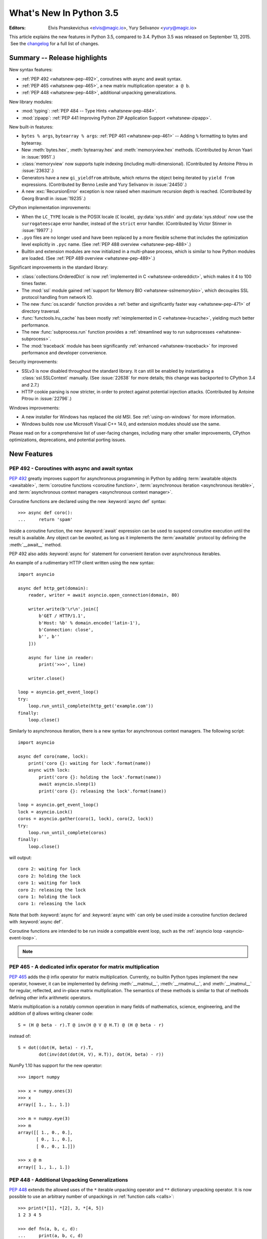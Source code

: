 ****************************
  What's New In Python 3.5
****************************

:Editors: Elvis Pranskevichus <elvis@magic.io>, Yury Selivanov <yury@magic.io>

.. Rules for maintenance:

   * Anyone can add text to this document.  Do not spend very much time
   on the wording of your changes, because your text will probably
   get rewritten to some degree.

   * The maintainer will go through Misc/NEWS periodically and add
   changes; it's therefore more important to add your changes to
   Misc/NEWS than to this file.

   * This is not a complete list of every single change; completeness
   is the purpose of Misc/NEWS.  Some changes I consider too small
   or esoteric to include.  If such a change is added to the text,
   I'll just remove it.  (This is another reason you shouldn't spend
   too much time on writing your addition.)

   * If you want to draw your new text to the attention of the
   maintainer, add 'XXX' to the beginning of the paragraph or
   section.

   * It's OK to just add a fragmentary note about a change.  For
   example: "XXX Describe the transmogrify() function added to the
   socket module."  The maintainer will research the change and
   write the necessary text.

   * You can comment out your additions if you like, but it's not
   necessary (especially when a final release is some months away).

   * Credit the author of a patch or bugfix.   Just the name is
   sufficient; the e-mail address isn't necessary.

   * It's helpful to add the bug/patch number as a comment:

   XXX Describe the transmogrify() function added to the socket
   module.
   (Contributed by P.Y. Developer in :issue:`12345`.)

   This saves the maintainer the effort of going through the Mercurial log
   when researching a change.

This article explains the new features in Python 3.5, compared to 3.4.
Python 3.5 was released on September 13, 2015.  See the
`changelog <https://docs.python.org/3.5/whatsnew/changelog.html>`_ for a full
list of changes.

.. seealso::

    :pep:`478` - Python 3.5 Release Schedule


Summary -- Release highlights
=============================

New syntax features:

* :ref:`PEP 492 <whatsnew-pep-492>`, coroutines with async and await syntax.
* :ref:`PEP 465 <whatsnew-pep-465>`, a new matrix multiplication operator: ``a @ b``.
* :ref:`PEP 448 <whatsnew-pep-448>`, additional unpacking generalizations.


New library modules:

* :mod:`typing`: :ref:`PEP 484 -- Type Hints <whatsnew-pep-484>`.
* :mod:`zipapp`: :ref:`PEP 441 Improving Python ZIP Application Support
  <whatsnew-zipapp>`.


New built-in features:

* ``bytes % args``, ``bytearray % args``: :ref:`PEP 461 <whatsnew-pep-461>` --
  Adding ``%`` formatting to bytes and bytearray.

* New :meth:`bytes.hex`, :meth:`bytearray.hex` and :meth:`memoryview.hex`
  methods. (Contributed by Arnon Yaari in :issue:`9951`.)

* :class:`memoryview` now supports tuple indexing (including multi-dimensional).
  (Contributed by Antoine Pitrou in :issue:`23632`.)

* Generators have a new ``gi_yieldfrom`` attribute, which returns the
  object being iterated by ``yield from`` expressions. (Contributed
  by Benno Leslie and Yury Selivanov in :issue:`24450`.)

* A new :exc:`RecursionError` exception is now raised when maximum
  recursion depth is reached.  (Contributed by Georg Brandl
  in :issue:`19235`.)


CPython implementation improvements:

* When the ``LC_TYPE`` locale is the POSIX locale (``C`` locale),
  :py:data:`sys.stdin` and :py:data:`sys.stdout` now use the
  ``surrogateescape`` error handler, instead of the ``strict`` error handler.
  (Contributed by Victor Stinner in :issue:`19977`.)

* ``.pyo`` files are no longer used and have been replaced by a more flexible
  scheme that includes the optimization level explicitly in ``.pyc`` name.
  (See :ref:`PEP 488 overview <whatsnew-pep-488>`.)

* Builtin and extension modules are now initialized in a multi-phase process,
  which is similar to how Python modules are loaded.
  (See :ref:`PEP 489 overview <whatsnew-pep-489>`.)


Significant improvements in the standard library:

* :class:`collections.OrderedDict` is now
  :ref:`implemented in C <whatsnew-ordereddict>`, which makes it
  4 to 100 times faster.

* The :mod:`ssl` module gained
  :ref:`support for Memory BIO <whatsnew-sslmemorybio>`, which decouples SSL
  protocol handling from network IO.

* The new :func:`os.scandir` function provides a
  :ref:`better and significantly faster way <whatsnew-pep-471>`
  of directory traversal.

* :func:`functools.lru_cache` has been mostly
  :ref:`reimplemented in C <whatsnew-lrucache>`, yielding much better
  performance.

* The new :func:`subprocess.run` function provides a
  :ref:`streamlined way to run subprocesses <whatsnew-subprocess>`.

* The :mod:`traceback` module has been significantly
  :ref:`enhanced <whatsnew-traceback>` for improved
  performance and developer convenience.


Security improvements:

* SSLv3 is now disabled throughout the standard library.
  It can still be enabled by instantiating a :class:`ssl.SSLContext`
  manually.  (See :issue:`22638` for more details; this change was
  backported to CPython 3.4 and 2.7.)

* HTTP cookie parsing is now stricter, in order to protect
  against potential injection attacks. (Contributed by Antoine Pitrou
  in :issue:`22796`.)


Windows improvements:

* A new installer for Windows has replaced the old MSI.
  See :ref:`using-on-windows` for more information.

* Windows builds now use Microsoft Visual C++ 14.0, and extension modules
  should use the same.


Please read on for a comprehensive list of user-facing changes, including many
other smaller improvements, CPython optimizations, deprecations, and potential
porting issues.


New Features
============

.. _whatsnew-pep-492:

PEP 492 - Coroutines with async and await syntax
------------------------------------------------

:pep:`492` greatly improves support for asynchronous programming in Python
by adding :term:`awaitable objects <awaitable>`,
:term:`coroutine functions <coroutine function>`,
:term:`asynchronous iteration <asynchronous iterable>`,
and :term:`asynchronous context managers <asynchronous context manager>`.

Coroutine functions are declared using the new :keyword:`async def` syntax::

    >>> async def coro():
    ...     return 'spam'

Inside a coroutine function, the new :keyword:`await` expression can be used
to suspend coroutine execution until the result is available.  Any object
can be *awaited*, as long as it implements the :term:`awaitable` protocol by
defining the :meth:`__await__` method.

PEP 492 also adds :keyword:`async for` statement for convenient iteration
over asynchronous iterables.

An example of a rudimentary HTTP client written using the new syntax::

    import asyncio

    async def http_get(domain):
        reader, writer = await asyncio.open_connection(domain, 80)

        writer.write(b'\r\n'.join([
            b'GET / HTTP/1.1',
            b'Host: %b' % domain.encode('latin-1'),
            b'Connection: close',
            b'', b''
        ]))

        async for line in reader:
            print('>>>', line)

        writer.close()

    loop = asyncio.get_event_loop()
    try:
        loop.run_until_complete(http_get('example.com'))
    finally:
        loop.close()


Similarly to asynchronous iteration, there is a new syntax for asynchronous
context managers.  The following script::

    import asyncio

    async def coro(name, lock):
        print('coro {}: waiting for lock'.format(name))
        async with lock:
            print('coro {}: holding the lock'.format(name))
            await asyncio.sleep(1)
            print('coro {}: releasing the lock'.format(name))

    loop = asyncio.get_event_loop()
    lock = asyncio.Lock()
    coros = asyncio.gather(coro(1, lock), coro(2, lock))
    try:
        loop.run_until_complete(coros)
    finally:
        loop.close()

will output::

    coro 2: waiting for lock
    coro 2: holding the lock
    coro 1: waiting for lock
    coro 2: releasing the lock
    coro 1: holding the lock
    coro 1: releasing the lock

Note that both :keyword:`async for` and :keyword:`async with` can only
be used inside a coroutine function declared with :keyword:`async def`.

Coroutine functions are intended to be run inside a compatible event loop,
such as the :ref:`asyncio loop <asyncio-event-loop>`.


.. note::

   .. versionchanged:: 3.5.2
      Starting with CPython 3.5.2, ``__aiter__`` can directly return
      :term:`asynchronous iterators <asynchronous iterator>`.  Returning
      an :term:`awaitable` object will result in a
      :exc:`PendingDeprecationWarning`.

      See more details in the :ref:`async-iterators` documentation
      section.


.. seealso::

   :pep:`492` -- Coroutines with async and await syntax
      PEP written and implemented by Yury Selivanov.


.. _whatsnew-pep-465:

PEP 465 - A dedicated infix operator for matrix multiplication
--------------------------------------------------------------

:pep:`465` adds the ``@`` infix operator for matrix multiplication.
Currently, no builtin Python types implement the new operator, however, it
can be implemented by defining :meth:`__matmul__`, :meth:`__rmatmul__`,
and :meth:`__imatmul__` for regular, reflected, and in-place matrix
multiplication.  The semantics of these methods is similar to that of
methods defining other infix arithmetic operators.

Matrix multiplication is a notably common operation in many fields of
mathematics, science, engineering, and the addition of ``@`` allows writing
cleaner code::

    S = (H @ beta - r).T @ inv(H @ V @ H.T) @ (H @ beta - r)

instead of::

    S = dot((dot(H, beta) - r).T,
            dot(inv(dot(dot(H, V), H.T)), dot(H, beta) - r))

NumPy 1.10 has support for the new operator::

    >>> import numpy

    >>> x = numpy.ones(3)
    >>> x
    array([ 1., 1., 1.])

    >>> m = numpy.eye(3)
    >>> m
    array([[ 1., 0., 0.],
           [ 0., 1., 0.],
           [ 0., 0., 1.]])

    >>> x @ m
    array([ 1., 1., 1.])


.. seealso::

   :pep:`465` -- A dedicated infix operator for matrix multiplication
      PEP written by Nathaniel J. Smith; implemented by Benjamin Peterson.


.. _whatsnew-pep-448:

PEP 448 - Additional Unpacking Generalizations
----------------------------------------------

:pep:`448` extends the allowed uses of the ``*`` iterable unpacking
operator and ``**`` dictionary unpacking operator.  It is now possible
to use an arbitrary number of unpackings in :ref:`function calls <calls>`::

    >>> print(*[1], *[2], 3, *[4, 5])
    1 2 3 4 5

    >>> def fn(a, b, c, d):
    ...     print(a, b, c, d)
    ...

    >>> fn(**{'a': 1, 'c': 3}, **{'b': 2, 'd': 4})
    1 2 3 4

Similarly, tuple, list, set, and dictionary displays allow multiple
unpackings (see :ref:`exprlists` and :ref:`dict`)::

    >>> *range(4), 4
    (0, 1, 2, 3, 4)

    >>> [*range(4), 4]
    [0, 1, 2, 3, 4]

    >>> {*range(4), 4, *(5, 6, 7)}
    {0, 1, 2, 3, 4, 5, 6, 7}

    >>> {'x': 1, **{'y': 2}}
    {'x': 1, 'y': 2}

.. seealso::

   :pep:`448` -- Additional Unpacking Generalizations
      PEP written by Joshua Landau; implemented by Neil Girdhar,
      Thomas Wouters, and Joshua Landau.


.. _whatsnew-pep-461:

PEP 461 - percent formatting support for bytes and bytearray
------------------------------------------------------------

:pep:`461` adds support for the ``%``
:ref:`interpolation operator <bytes-formatting>` to :class:`bytes`
and :class:`bytearray`.

While interpolation is usually thought of as a string operation, there are
cases where interpolation on ``bytes`` or ``bytearrays`` makes sense, and the
work needed to make up for this missing functionality detracts from the
overall readability of the code.  This issue is particularly important when
dealing with wire format protocols, which are often a mixture of binary
and ASCII compatible text.

Examples::

    >>> b'Hello %b!' % b'World'
    b'Hello World!'

    >>> b'x=%i y=%f' % (1, 2.5)
    b'x=1 y=2.500000'

Unicode is not allowed for ``%b``, but it is accepted by ``%a`` (equivalent of
``repr(obj).encode('ascii', 'backslashreplace')``)::

    >>> b'Hello %b!' % 'World'
    Traceback (most recent call last):
      File "<stdin>", line 1, in <module>
    TypeError: %b requires bytes, or an object that implements __bytes__, not 'str'

    >>> b'price: %a' % '10€'
    b"price: '10\\u20ac'"

Note that ``%s`` and ``%r`` conversion types, although supported, should
only be used in codebases that need compatibility with Python 2.

.. seealso::

   :pep:`461` -- Adding % formatting to bytes and bytearray
      PEP written by Ethan Furman; implemented by Neil Schemenauer and
      Ethan Furman.


.. _whatsnew-pep-484:

PEP 484 - Type Hints
--------------------

Function annotation syntax has been a Python feature since version 3.0
(:pep:`3107`), however the semantics of annotations has been left undefined.

Experience has shown that the majority of function annotation
uses were to provide type hints to function parameters and return values.  It
became evident that it would be beneficial for Python users, if the
standard library included the base definitions and tools for type annotations.

:pep:`484` introduces a :term:`provisional module <provisional API>` to
provide these standard definitions and tools, along with some conventions
for situations where annotations are not available.

For example, here is a simple function whose argument and return type
are declared in the annotations::

    def greeting(name: str) -> str:
        return 'Hello ' + name

While these annotations are available at runtime through the usual
:attr:`__annotations__` attribute, *no automatic type checking happens at
runtime*.  Instead, it is assumed that a separate off-line type checker
(e.g. `mypy <https://mypy-lang.org>`_) will be used for on-demand
source code analysis.

The type system supports unions, generic types, and a special type
named :class:`~typing.Any` which is consistent with (i.e. assignable to
and from) all types.

.. seealso::

   * :mod:`typing` module documentation
   * :pep:`484` -- Type Hints
        PEP written by Guido van Rossum, Jukka Lehtosalo, and Łukasz Langa;
        implemented by Guido van Rossum.
   * :pep:`483` -- The Theory of Type Hints
        PEP written by Guido van Rossum


.. _whatsnew-pep-471:

PEP 471 - os.scandir() function -- a better and faster directory iterator
-------------------------------------------------------------------------

:pep:`471` adds a new directory iteration function, :func:`os.scandir`,
to the standard library.  Additionally, :func:`os.walk` is now
implemented using ``scandir``, which makes it 3 to 5 times faster
on POSIX systems and 7 to 20 times faster on Windows systems.  This is
largely achieved by greatly reducing the number of calls to :func:`os.stat`
required to walk a directory tree.

Additionally, ``scandir`` returns an iterator, as opposed to returning
a list of file names, which improves memory efficiency when iterating
over very large directories.

The following example shows a simple use of :func:`os.scandir` to display all
the files (excluding directories) in the given *path* that don't start with
``'.'``. The :meth:`entry.is_file() <os.DirEntry.is_file>` call will generally
not make an additional system call::

    for entry in os.scandir(path):
        if not entry.name.startswith('.') and entry.is_file():
            print(entry.name)

.. seealso::

   :pep:`471` -- os.scandir() function -- a better and faster directory iterator
      PEP written and implemented by Ben Hoyt with the help of Victor Stinner.


.. _whatsnew-pep-475:

PEP 475: Retry system calls failing with EINTR
----------------------------------------------

An :py:const:`errno.EINTR` error code is returned whenever a system call, that
is waiting for I/O, is interrupted by a signal.  Previously, Python would
raise :exc:`InterruptedError` in such cases.  This meant that, when writing a
Python application, the developer had two choices:

#. Ignore the ``InterruptedError``.
#. Handle the ``InterruptedError`` and attempt to restart the interrupted
   system call at every call site.

The first option makes an application fail intermittently.
The second option adds a large amount of boilerplate that makes the
code nearly unreadable.  Compare::

    print("Hello World")

and::

    while True:
        try:
            print("Hello World")
            break
        except InterruptedError:
            continue

:pep:`475` implements automatic retry of system calls on
``EINTR``.  This removes the burden of dealing with ``EINTR``
or :exc:`InterruptedError` in user code in most situations and makes
Python programs, including the standard library, more robust.  Note that
the system call is only retried if the signal handler does not raise an
exception.

Below is a list of functions which are now retried when interrupted
by a signal:

* :func:`open` and :func:`io.open`;

* functions of the :mod:`faulthandler` module;

* :mod:`os` functions: :func:`~os.fchdir`, :func:`~os.fchmod`,
  :func:`~os.fchown`, :func:`~os.fdatasync`, :func:`~os.fstat`,
  :func:`~os.fstatvfs`, :func:`~os.fsync`, :func:`~os.ftruncate`,
  :func:`~os.mkfifo`, :func:`~os.mknod`, :func:`~os.open`,
  :func:`~os.posix_fadvise`, :func:`~os.posix_fallocate`, :func:`~os.pread`,
  :func:`~os.pwrite`, :func:`~os.read`, :func:`~os.readv`, :func:`~os.sendfile`,
  :func:`~os.wait3`, :func:`~os.wait4`, :func:`~os.wait`,
  :func:`~os.waitid`, :func:`~os.waitpid`, :func:`~os.write`,
  :func:`~os.writev`;

* special cases: :func:`os.close` and :func:`os.dup2` now ignore
  :py:const:`~errno.EINTR` errors; the syscall is not retried (see the PEP
  for the rationale);

* :mod:`select` functions: :func:`devpoll.poll() <select.devpoll.poll>`,
  :func:`epoll.poll() <select.epoll.poll>`,
  :func:`kqueue.control() <select.kqueue.control>`,
  :func:`poll.poll() <select.poll.poll>`, :func:`~select.select`;

* methods of the :class:`~socket.socket` class: :meth:`~socket.socket.accept`,
  :meth:`~socket.socket.connect` (except for non-blocking sockets),
  :meth:`~socket.socket.recv`, :meth:`~socket.socket.recvfrom`,
  :meth:`~socket.socket.recvmsg`, :meth:`~socket.socket.send`,
  :meth:`~socket.socket.sendall`, :meth:`~socket.socket.sendmsg`,
  :meth:`~socket.socket.sendto`;

* :func:`signal.sigtimedwait` and :func:`signal.sigwaitinfo`;

* :func:`time.sleep`.

.. seealso::

   :pep:`475` -- Retry system calls failing with EINTR
      PEP and implementation written by Charles-François Natali and
      Victor Stinner, with the help of Antoine Pitrou (the French connection).


.. _whatsnew-pep-479:

PEP 479: Change StopIteration handling inside generators
--------------------------------------------------------

The interaction of generators and :exc:`StopIteration` in Python 3.4 and
earlier was sometimes surprising, and could conceal obscure bugs.  Previously,
``StopIteration`` raised accidentally inside a generator function was
interpreted as the end of the iteration by the loop construct driving the
generator.

:pep:`479` changes the behavior of generators: when a ``StopIteration``
exception is raised inside a generator, it is replaced with a
:exc:`RuntimeError` before it exits the generator frame.  The main goal of
this change is to ease debugging in the situation where an unguarded
:func:`next` call raises ``StopIteration`` and causes the iteration controlled
by the generator to terminate silently. This is particularly pernicious in
combination with the ``yield from`` construct.

This is a backwards incompatible change, so to enable the new behavior,
a :term:`__future__` import is necessary::

    >>> from __future__ import generator_stop

    >>> def gen():
    ...     next(iter([]))
    ...     yield
    ...
    >>> next(gen())
    Traceback (most recent call last):
      File "<stdin>", line 2, in gen
    StopIteration

    The above exception was the direct cause of the following exception:

    Traceback (most recent call last):
      File "<stdin>", line 1, in <module>
    RuntimeError: generator raised StopIteration

Without a ``__future__`` import, a :exc:`PendingDeprecationWarning` will be
raised whenever a :exc:`StopIteration` exception is raised inside a generator.

.. seealso::

   :pep:`479` -- Change StopIteration handling inside generators
      PEP written by Chris Angelico and Guido van Rossum. Implemented by
      Chris Angelico, Yury Selivanov and Nick Coghlan.


.. _whatsnew-pep-485:

PEP 485: A function for testing approximate equality
----------------------------------------------------

:pep:`485` adds the :func:`math.isclose` and :func:`cmath.isclose`
functions which tell whether two values are approximately equal or
"close" to each other.  Whether or not two values are considered
close is determined according to given absolute and relative tolerances.
Relative tolerance is the maximum allowed difference between ``isclose``
arguments, relative to the larger absolute value::

    >>> import math
    >>> a = 5.0
    >>> b = 4.99998
    >>> math.isclose(a, b, rel_tol=1e-5)
    True
    >>> math.isclose(a, b, rel_tol=1e-6)
    False

It is also possible to compare two values using absolute tolerance, which
must be a non-negative value::

    >>> import math
    >>> a = 5.0
    >>> b = 4.99998
    >>> math.isclose(a, b, abs_tol=0.00003)
    True
    >>> math.isclose(a, b, abs_tol=0.00001)
    False

.. seealso::

   :pep:`485` -- A function for testing approximate equality
      PEP written by Christopher Barker; implemented by Chris Barker and
      Tal Einat.


.. _whatsnew-pep-486:

PEP 486: Make the Python Launcher aware of virtual environments
---------------------------------------------------------------

:pep:`486` makes the Windows launcher (see :pep:`397`) aware of an active
virtual environment. When the default interpreter would be used and the
``VIRTUAL_ENV`` environment variable is set, the interpreter in the virtual
environment will be used.

.. seealso::

    :pep:`486` -- Make the Python Launcher aware of virtual environments
        PEP written and implemented by Paul Moore.


.. _whatsnew-pep-488:

PEP 488: Elimination of PYO files
---------------------------------

:pep:`488` does away with the concept of ``.pyo`` files. This means that
``.pyc`` files represent both unoptimized and optimized bytecode. To prevent the
need to constantly regenerate bytecode files, ``.pyc`` files now have an
optional ``opt-`` tag in their name when the bytecode is optimized. This has the
side-effect of no more bytecode file name clashes when running under either
:option:`-O` or :option:`-OO`. Consequently, bytecode files generated from
:option:`-O`, and :option:`-OO` may now exist simultaneously.
:func:`importlib.util.cache_from_source` has an updated API to help with
this change.

.. seealso::

   :pep:`488` -- Elimination of PYO files
      PEP written and implemented by Brett Cannon.


.. _whatsnew-pep-489:

PEP 489: Multi-phase extension module initialization
----------------------------------------------------

:pep:`489` updates extension module initialization to take advantage of the
two step module loading mechanism introduced by :pep:`451` in Python 3.4.

This change brings the import semantics of extension modules that opt-in to
using the new mechanism much closer to those of Python source and bytecode
modules, including the ability to use any valid identifier as a module name,
rather than being restricted to ASCII.

.. seealso::

   :pep:`489` -- Multi-phase extension module initialization
      PEP written by Petr Viktorin, Stefan Behnel, and Nick Coghlan;
      implemented by Petr Viktorin.


Other Language Changes
======================

Some smaller changes made to the core Python language are:

* Added the ``"namereplace"`` error handlers.  The ``"backslashreplace"``
  error handlers now work with decoding and translating.
  (Contributed by Serhiy Storchaka in :issue:`19676` and :issue:`22286`.)

* The :option:`-b` option now affects comparisons of :class:`bytes` with
  :class:`int`.  (Contributed by Serhiy Storchaka in :issue:`23681`.)

* New Kazakh ``kz1048`` and Tajik ``koi8_t`` :ref:`codecs <standard-encodings>`.
  (Contributed by Serhiy Storchaka in :issue:`22682` and :issue:`22681`.)

* Property docstrings are now writable. This is especially useful for
  :func:`collections.namedtuple` docstrings.
  (Contributed by Berker Peksag in :issue:`24064`.)

* Circular imports involving relative imports are now supported.
  (Contributed by Brett Cannon and Antoine Pitrou in :issue:`17636`.)


New Modules
===========

typing
------

The new :mod:`typing` :term:`provisional <provisional API>` module
provides standard definitions and tools for function type annotations.
See :ref:`Type Hints <whatsnew-pep-484>` for more information.

.. _whatsnew-zipapp:

zipapp
------

The new :mod:`zipapp` module (specified in :pep:`441`) provides an API and
command line tool for creating executable Python Zip Applications, which
were introduced in Python 2.6 in :issue:`1739468`, but which were not well
publicized, either at the time or since.

With the new module, bundling your application is as simple as putting all
the files, including a ``__main__.py`` file, into a directory ``myapp``
and running:

.. code-block:: shell-session

    $ python -m zipapp myapp
    $ python myapp.pyz

The module implementation has been contributed by Paul Moore in
:issue:`23491`.

.. seealso::

   :pep:`441` -- Improving Python ZIP Application Support


Improved Modules
================

argparse
--------

The :class:`~argparse.ArgumentParser` class now allows disabling
:ref:`abbreviated usage <prefix-matching>` of long options by setting
:ref:`allow_abbrev` to ``False``.  (Contributed by Jonathan Paugh,
Steven Bethard, paul j3 and Daniel Eriksson in :issue:`14910`.)


asyncio
-------

Since the :mod:`asyncio` module is :term:`provisional <provisional API>`,
all changes introduced in Python 3.5 have also been backported to Python 3.4.x.

Notable changes in the :mod:`asyncio` module since Python 3.4.0:

* New debugging APIs: :meth:`loop.set_debug() <asyncio.loop.set_debug>`
  and :meth:`loop.get_debug() <asyncio.loop.get_debug>` methods.
  (Contributed by Victor Stinner.)

* The proactor event loop now supports SSL.
  (Contributed by Antoine Pitrou and Victor Stinner in :issue:`22560`.)

* A new :meth:`loop.is_closed() <asyncio.loop.is_closed>` method to
  check if the event loop is closed.
  (Contributed by Victor Stinner in :issue:`21326`.)

* A new :meth:`loop.create_task() <asyncio.loop.create_task>`
  to conveniently create and schedule a new :class:`~asyncio.Task`
  for a coroutine.  The ``create_task`` method is also used by all
  asyncio functions that wrap coroutines into tasks, such as
  :func:`asyncio.wait`, :func:`asyncio.gather`, etc.
  (Contributed by Victor Stinner.)

* A new :meth:`transport.get_write_buffer_limits() <asyncio.WriteTransport.get_write_buffer_limits>`
  method to inquire for *high-* and *low-* water limits of the flow
  control.
  (Contributed by Victor Stinner.)

* The :func:`~asyncio.async` function is deprecated in favor of
  :func:`~asyncio.ensure_future`.
  (Contributed by Yury Selivanov.)

* New :meth:`loop.set_task_factory()
  <asyncio.loop.set_task_factory>` and
  :meth:`loop.get_task_factory() <asyncio.loop.get_task_factory>`
  methods to customize the task factory that :meth:`loop.create_task()
  <asyncio.loop.create_task>` method uses.  (Contributed by Yury
  Selivanov.)

* New :meth:`Queue.join() <asyncio.Queue.join>` and
  :meth:`Queue.task_done() <asyncio.Queue.task_done>` queue methods.
  (Contributed by Victor Stinner.)

* The ``JoinableQueue`` class was removed, in favor of the
  :class:`asyncio.Queue` class.
  (Contributed by Victor Stinner.)

Updates in 3.5.1:

* The :func:`~asyncio.ensure_future` function and all functions that
  use it, such as :meth:`loop.run_until_complete() <asyncio.loop.run_until_complete>`,
  now accept all kinds of :term:`awaitable objects <awaitable>`.
  (Contributed by Yury Selivanov.)

* New :func:`~asyncio.run_coroutine_threadsafe` function to submit
  coroutines to event loops from other threads.
  (Contributed by Vincent Michel.)

* New :meth:`Transport.is_closing() <asyncio.BaseTransport.is_closing>`
  method to check if the transport is closing or closed.
  (Contributed by Yury Selivanov.)

* The :meth:`loop.create_server() <asyncio.loop.create_server>`
  method can now accept a list of hosts.
  (Contributed by Yann Sionneau.)

Updates in 3.5.2:

* New :meth:`loop.create_future() <asyncio.loop.create_future>`
  method to create Future objects.  This allows alternative event
  loop implementations, such as
  `uvloop <https://github.com/MagicStack/uvloop>`_, to provide a faster
  :class:`asyncio.Future` implementation.
  (Contributed by Yury Selivanov.)

* New :meth:`loop.get_exception_handler() <asyncio.loop.get_exception_handler>`
  method to get the current exception handler.
  (Contributed by Yury Selivanov.)

* New :meth:`StreamReader.readuntil() <asyncio.StreamReader.readuntil>`
  method to read data from the stream until a separator bytes
  sequence appears.
  (Contributed by Mark Korenberg.)

* The :meth:`loop.create_connection() <asyncio.loop.create_connection>`
  and :meth:`loop.create_server() <asyncio.loop.create_server>`
  methods are optimized to avoid calling the system ``getaddrinfo``
  function if the address is already resolved.
  (Contributed by A. Jesse Jiryu Davis.)

* The :meth:`loop.sock_connect(sock, address) <asyncio.loop.sock_connect>`
  no longer requires the *address* to be resolved prior to the call.
  (Contributed by A. Jesse Jiryu Davis.)


bz2
---

The :meth:`BZ2Decompressor.decompress <bz2.BZ2Decompressor.decompress>`
method now accepts an optional *max_length* argument to limit the maximum
size of decompressed data. (Contributed by Nikolaus Rath in :issue:`15955`.)


cgi
---

The :class:`~cgi.FieldStorage` class now supports the :term:`context manager`
protocol.  (Contributed by Berker Peksag in :issue:`20289`.)


cmath
-----

A new function :func:`~cmath.isclose` provides a way to test for approximate
equality.  (Contributed by Chris Barker and Tal Einat in :issue:`24270`.)


code
----

The :func:`InteractiveInterpreter.showtraceback() <code.InteractiveInterpreter.showtraceback>`
method now prints the full chained traceback, just like the interactive
interpreter.  (Contributed by Claudiu Popa in :issue:`17442`.)


collections
-----------

.. _whatsnew-ordereddict:

The :class:`~collections.OrderedDict` class is now implemented in C, which
makes it 4 to 100 times faster.  (Contributed by Eric Snow in :issue:`16991`.)

:meth:`OrderedDict.items() <collections.OrderedDict.items>`,
:meth:`OrderedDict.keys() <collections.OrderedDict.keys>`,
:meth:`OrderedDict.values() <collections.OrderedDict.values>` views now support
:func:`reversed` iteration.
(Contributed by Serhiy Storchaka in :issue:`19505`.)

The :class:`~collections.deque` class now defines
:meth:`~collections.deque.index`, :meth:`~collections.deque.insert`, and
:meth:`~collections.deque.copy`, and supports the ``+`` and ``*`` operators.
This allows deques to be recognized as a :class:`~collections.abc.MutableSequence`
and improves their substitutability for lists.
(Contributed by Raymond Hettinger in :issue:`23704`.)

Docstrings produced by :func:`~collections.namedtuple` can now be updated::

    Point = namedtuple('Point', ['x', 'y'])
    Point.__doc__ += ': Cartesian coodinate'
    Point.x.__doc__ = 'abscissa'
    Point.y.__doc__ = 'ordinate'

(Contributed by Berker Peksag in :issue:`24064`.)

The :class:`~collections.UserString` class now implements the
:meth:`__getnewargs__`, :meth:`__rmod__`, :meth:`~str.casefold`,
:meth:`~str.format_map`, :meth:`~str.isprintable`, and :meth:`~str.maketrans`
methods to match the corresponding methods of :class:`str`.
(Contributed by Joe Jevnik in :issue:`22189`.)


collections.abc
---------------

The :meth:`Sequence.index() <collections.abc.Sequence.index>` method now
accepts *start* and *stop* arguments to match the corresponding methods
of :class:`tuple`, :class:`list`, etc.
(Contributed by Devin Jeanpierre in :issue:`23086`.)

A new :class:`~collections.abc.Generator` abstract base class. (Contributed
by Stefan Behnel in :issue:`24018`.)

New :class:`~collections.abc.Awaitable`, :class:`~collections.abc.Coroutine`,
:class:`~collections.abc.AsyncIterator`, and
:class:`~collections.abc.AsyncIterable` abstract base classes.
(Contributed by Yury Selivanov in :issue:`24184`.)

For earlier Python versions, a backport of the new ABCs is available in an
external `PyPI package <https://pypi.org/project/backports_abc>`_.


compileall
----------

A new :mod:`compileall` option, :samp:`-j {N}`, allows running *N* workers
simultaneously to perform parallel bytecode compilation.
The :func:`~compileall.compile_dir` function has a corresponding ``workers``
parameter.  (Contributed by Claudiu Popa in :issue:`16104`.)

Another new option, ``-r``, allows controlling the maximum recursion
level for subdirectories.  (Contributed by Claudiu Popa in :issue:`19628`.)

The ``-q`` command line option can now be specified more than once, in
which case all output, including errors, will be suppressed.  The corresponding
``quiet`` parameter in :func:`~compileall.compile_dir`,
:func:`~compileall.compile_file`, and :func:`~compileall.compile_path` can now
accept an integer value indicating the level of output suppression.
(Contributed by Thomas Kluyver in :issue:`21338`.)


concurrent.futures
------------------

The :meth:`Executor.map() <concurrent.futures.Executor.map>` method now accepts a
*chunksize* argument to allow batching of tasks to improve performance when
:meth:`~concurrent.futures.ProcessPoolExecutor` is used.
(Contributed by Dan O'Reilly in :issue:`11271`.)

The number of workers in the :class:`~concurrent.futures.ThreadPoolExecutor`
constructor is optional now.  The default value is 5 times the number of CPUs.
(Contributed by Claudiu Popa in :issue:`21527`.)


configparser
------------

:mod:`configparser` now provides a way to customize the conversion
of values by specifying a dictionary of converters in the
:class:`~configparser.ConfigParser` constructor, or by defining them
as methods in ``ConfigParser`` subclasses.  Converters defined in
a parser instance are inherited by its section proxies.

Example::

    >>> import configparser
    >>> conv = {}
    >>> conv['list'] = lambda v: [e.strip() for e in v.split() if e.strip()]
    >>> cfg = configparser.ConfigParser(converters=conv)
    >>> cfg.read_string("""
    ... [s]
    ... list = a b c d e f g
    ... """)
    >>> cfg.get('s', 'list')
    'a b c d e f g'
    >>> cfg.getlist('s', 'list')
    ['a', 'b', 'c', 'd', 'e', 'f', 'g']
    >>> section = cfg['s']
    >>> section.getlist('list')
    ['a', 'b', 'c', 'd', 'e', 'f', 'g']

(Contributed by Łukasz Langa in :issue:`18159`.)


contextlib
----------

The new :func:`~contextlib.redirect_stderr` :term:`context manager` (similar to
:func:`~contextlib.redirect_stdout`) makes it easier for utility scripts to
handle inflexible APIs that write their output to :data:`sys.stderr` and
don't provide any options to redirect it::

    >>> import contextlib, io, logging
    >>> f = io.StringIO()
    >>> with contextlib.redirect_stderr(f):
    ...     logging.warning('warning')
    ...
    >>> f.getvalue()
    'WARNING:root:warning\n'

(Contributed by Berker Peksag in :issue:`22389`.)


csv
---

The :meth:`~csv.csvwriter.writerow` method now supports arbitrary iterables,
not just sequences.  (Contributed by Serhiy Storchaka in :issue:`23171`.)


curses
------

The new :func:`~curses.update_lines_cols` function updates the :data:`LINES`
and :data:`COLS` module variables.  This is useful for detecting
manual screen resizing.  (Contributed by Arnon Yaari in :issue:`4254`.)


dbm
---

:func:`dumb.open <dbm.dumb.open>` always creates a new database when the flag
has the value ``"n"``.  (Contributed by Claudiu Popa in :issue:`18039`.)


difflib
-------

The charset of HTML documents generated by
:meth:`HtmlDiff.make_file() <difflib.HtmlDiff.make_file>`
can now be customized by using a new *charset* keyword-only argument.
The default charset of HTML document changed from ``"ISO-8859-1"``
to ``"utf-8"``.
(Contributed by Berker Peksag in :issue:`2052`.)

The :func:`~difflib.diff_bytes` function can now compare lists of byte
strings.  This fixes a regression from Python 2.
(Contributed by Terry J. Reedy and Greg Ward in :issue:`17445`.)


distutils
---------

Both the ``build`` and ``build_ext`` commands now accept a ``-j`` option to
enable parallel building of extension modules.
(Contributed by Antoine Pitrou in :issue:`5309`.)

The :mod:`distutils` module now supports ``xz`` compression, and can be
enabled by passing ``xztar`` as an argument to ``bdist --format``.
(Contributed by Serhiy Storchaka in :issue:`16314`.)


doctest
-------

The :func:`~doctest.DocTestSuite` function returns an empty
:class:`unittest.TestSuite` if *module* contains no docstrings, instead of
raising :exc:`ValueError`.  (Contributed by Glenn Jones in :issue:`15916`.)


email
-----

A new policy option :attr:`Policy.mangle_from_ <email.policy.Policy.mangle_from_>`
controls whether or not lines that start with ``"From "`` in email bodies are
prefixed with a ``">"`` character by generators.  The default is ``True`` for
:attr:`~email.policy.compat32` and ``False`` for all other policies.
(Contributed by Milan Oberkirch in :issue:`20098`.)

A new
:meth:`Message.get_content_disposition() <email.message.Message.get_content_disposition>`
method provides easy access to a canonical value for the
:mailheader:`Content-Disposition` header.
(Contributed by Abhilash Raj in :issue:`21083`.)

A new policy option :attr:`EmailPolicy.utf8 <email.policy.EmailPolicy.utf8>`
can be set to ``True`` to encode email headers using the UTF-8 charset instead
of using encoded words.  This allows ``Messages`` to be formatted according to
:rfc:`6532` and used with an SMTP server that supports the :rfc:`6531`
``SMTPUTF8`` extension.  (Contributed by R. David Murray in
:issue:`24211`.)

The :class:`mime.text.MIMEText <email.mime.text.MIMEText>` constructor now
accepts a :class:`charset.Charset <email.charset.Charset>` instance.
(Contributed by Claude Paroz and Berker Peksag in :issue:`16324`.)


enum
----

The :class:`~enum.Enum` callable has a new parameter *start* to
specify the initial number of enum values if only *names* are provided::

    >>> Animal = enum.Enum('Animal', 'cat dog', start=10)
    >>> Animal.cat
    <Animal.cat: 10>
    >>> Animal.dog
    <Animal.dog: 11>

(Contributed by Ethan Furman in :issue:`21706`.)


faulthandler
------------

The :func:`~faulthandler.enable`, :func:`~faulthandler.register`,
:func:`~faulthandler.dump_traceback` and
:func:`~faulthandler.dump_traceback_later` functions now accept file
descriptors in addition to file-like objects.
(Contributed by Wei Wu in :issue:`23566`.)


functools
---------

.. _whatsnew-lrucache:

Most of the :func:`~functools.lru_cache` machinery is now implemented in C, making
it significantly faster.  (Contributed by Matt Joiner, Alexey Kachayev, and
Serhiy Storchaka in :issue:`14373`.)


glob
----

The :func:`~glob.iglob` and :func:`~glob.glob` functions now support recursive
search in subdirectories, using the ``"**"`` pattern.
(Contributed by Serhiy Storchaka in :issue:`13968`.)


gzip
----

The *mode* argument of the :class:`~gzip.GzipFile` constructor now
accepts ``"x"`` to request exclusive creation.
(Contributed by Tim Heaney in :issue:`19222`.)


heapq
-----

Element comparison in :func:`~heapq.merge` can now be customized by
passing a :term:`key function` in a new optional *key* keyword argument,
and a new optional *reverse* keyword argument can be used to reverse element
comparison::

    >>> import heapq
    >>> a = ['9', '777', '55555']
    >>> b = ['88', '6666']
    >>> list(heapq.merge(a, b, key=len))
    ['9', '88', '777', '6666', '55555']
    >>> list(heapq.merge(reversed(a), reversed(b), key=len, reverse=True))
    ['55555', '6666', '777', '88', '9']

(Contributed by Raymond Hettinger in :issue:`13742`.)


http
----

A new :class:`HTTPStatus <http.HTTPStatus>` enum that defines a set of
HTTP status codes, reason phrases and long descriptions written in English.
(Contributed by Demian Brecht in :issue:`21793`.)


http.client
-----------

:meth:`HTTPConnection.getresponse() <http.client.HTTPConnection.getresponse>`
now raises a :exc:`~http.client.RemoteDisconnected` exception when a
remote server connection is closed unexpectedly.  Additionally, if a
:exc:`ConnectionError` (of which ``RemoteDisconnected``
is a subclass) is raised, the client socket is now closed automatically,
and will reconnect on the next request::

    import http.client
    conn = http.client.HTTPConnection('www.python.org')
    for retries in range(3):
        try:
            conn.request('GET', '/')
            resp = conn.getresponse()
        except http.client.RemoteDisconnected:
            pass

(Contributed by Martin Panter in :issue:`3566`.)


idlelib and IDLE
----------------

Since idlelib implements the IDLE shell and editor and is not intended for
import by other programs, it gets improvements with every release.  See
:file:`Lib/idlelib/NEWS.txt` for a cumulative list of changes since 3.4.0,
as well as changes made in future 3.5.x releases. This file is also available
from the IDLE :menuselection:`Help --> About IDLE` dialog.


imaplib
-------

The :class:`~imaplib.IMAP4` class now supports the :term:`context manager` protocol.
When used in a :keyword:`with` statement, the IMAP4 ``LOGOUT``
command will be called automatically at the end of the block.
(Contributed by Tarek Ziadé and Serhiy Storchaka in :issue:`4972`.)

The :mod:`imaplib` module now supports :rfc:`5161` (ENABLE Extension)
and :rfc:`6855` (UTF-8 Support) via the :meth:`IMAP4.enable() <imaplib.IMAP4.enable>`
method.  A new :attr:`IMAP4.utf8_enabled <imaplib.IMAP4.utf8_enabled>`
attribute tracks whether or not :rfc:`6855` support is enabled.
(Contributed by Milan Oberkirch, R. David Murray, and Maciej Szulik in
:issue:`21800`.)

The :mod:`imaplib` module now automatically encodes non-ASCII string usernames
and passwords using UTF-8, as recommended by the RFCs.  (Contributed by Milan
Oberkirch in :issue:`21800`.)


imghdr
------

The :func:`~imghdr.what` function now recognizes the
`OpenEXR <https://www.openexr.com>`_ format
(contributed by Martin Vignali and Claudiu Popa in :issue:`20295`),
and the `WebP <https://en.wikipedia.org/wiki/WebP>`_ format
(contributed by Fabrice Aneche and Claudiu Popa in :issue:`20197`.)


importlib
---------

The :class:`util.LazyLoader <importlib.util.LazyLoader>` class allows for
lazy loading of modules in applications where startup time is important.
(Contributed by Brett Cannon in :issue:`17621`.)

The :func:`abc.InspectLoader.source_to_code() <importlib.abc.InspectLoader.source_to_code>`
method is now a static method.  This makes it easier to initialize a module
object with code compiled from a string by running
``exec(code, module.__dict__)``.
(Contributed by Brett Cannon in :issue:`21156`.)

The new :func:`util.module_from_spec() <importlib.util.module_from_spec>`
function is now the preferred way to create a new module.  As opposed to
creating a :class:`types.ModuleType` instance directly, this new function
will set the various import-controlled attributes based on the passed-in
spec object.  (Contributed by Brett Cannon in :issue:`20383`.)


inspect
-------

Both the :class:`~inspect.Signature` and :class:`~inspect.Parameter` classes are
now picklable and hashable.  (Contributed by Yury Selivanov in :issue:`20726`
and :issue:`20334`.)

A new
:meth:`BoundArguments.apply_defaults() <inspect.BoundArguments.apply_defaults>`
method provides a way to set default values for missing arguments::

    >>> def foo(a, b='ham', *args): pass
    >>> ba = inspect.signature(foo).bind('spam')
    >>> ba.apply_defaults()
    >>> ba.arguments
    OrderedDict([('a', 'spam'), ('b', 'ham'), ('args', ())])

(Contributed by Yury Selivanov in :issue:`24190`.)

A new class method
:meth:`Signature.from_callable() <inspect.Signature.from_callable>` makes
subclassing of :class:`~inspect.Signature` easier.  (Contributed
by Yury Selivanov and Eric Snow in :issue:`17373`.)

The :func:`~inspect.signature` function now accepts a *follow_wrapped*
optional keyword argument, which, when set to ``False``, disables automatic
following of ``__wrapped__`` links.
(Contributed by Yury Selivanov in :issue:`20691`.)

A set of new functions to inspect
:term:`coroutine functions <coroutine function>` and
:term:`coroutine objects <coroutine>` has been added:
:func:`~inspect.iscoroutine`, :func:`~inspect.iscoroutinefunction`,
:func:`~inspect.isawaitable`, :func:`~inspect.getcoroutinelocals`,
and :func:`~inspect.getcoroutinestate`.
(Contributed by Yury Selivanov in :issue:`24017` and :issue:`24400`.)

The :func:`~inspect.stack`, :func:`~inspect.trace`,
:func:`~inspect.getouterframes`, and :func:`~inspect.getinnerframes`
functions now return a list of named tuples.
(Contributed by Daniel Shahaf in :issue:`16808`.)


io
--

A new :meth:`BufferedIOBase.readinto1() <io.BufferedIOBase.readinto1>`
method, that uses at most one call to the underlying raw stream's
:meth:`RawIOBase.read() <io.RawIOBase.read>` or
:meth:`RawIOBase.readinto() <io.RawIOBase.readinto>` methods.
(Contributed by Nikolaus Rath in :issue:`20578`.)


ipaddress
---------

Both the :class:`~ipaddress.IPv4Network` and :class:`~ipaddress.IPv6Network` classes
now accept an ``(address, netmask)`` tuple argument, so as to easily construct
network objects from existing addresses::

    >>> import ipaddress
    >>> ipaddress.IPv4Network(('127.0.0.0', 8))
    IPv4Network('127.0.0.0/8')
    >>> ipaddress.IPv4Network(('127.0.0.0', '255.0.0.0'))
    IPv4Network('127.0.0.0/8')

(Contributed by Peter Moody and Antoine Pitrou in :issue:`16531`.)

A new :attr:`~ipaddress.IPv4Network.reverse_pointer` attribute for the
:class:`~ipaddress.IPv4Network` and :class:`~ipaddress.IPv6Network` classes
returns the name of the reverse DNS PTR record::

    >>> import ipaddress
    >>> addr = ipaddress.IPv4Address('127.0.0.1')
    >>> addr.reverse_pointer
    '1.0.0.127.in-addr.arpa'
    >>> addr6 = ipaddress.IPv6Address('::1')
    >>> addr6.reverse_pointer
    '1.0.0.0.0.0.0.0.0.0.0.0.0.0.0.0.0.0.0.0.0.0.0.0.0.0.0.0.0.0.0.0.ip6.arpa'

(Contributed by Leon Weber in :issue:`20480`.)


json
----

The :mod:`json.tool` command line interface now preserves the order of keys in
JSON objects passed in input.  The new ``--sort-keys`` option can be used
to sort the keys alphabetically. (Contributed by Berker Peksag
in :issue:`21650`.)

JSON decoder now raises :exc:`~json.JSONDecodeError` instead of
:exc:`ValueError` to provide better context information about the error.
(Contributed by Serhiy Storchaka in :issue:`19361`.)


linecache
---------

A new :func:`~linecache.lazycache` function can be used to capture information
about a non-file-based module to permit getting its lines later via
:func:`~linecache.getline`. This avoids doing I/O until a line is actually
needed, without having to carry the module globals around indefinitely.
(Contributed by Robert Collins in :issue:`17911`.)


locale
------

A new :func:`~locale.delocalize` function can be used to convert a string into
a normalized number string, taking the ``LC_NUMERIC`` settings into account::

    >>> import locale
    >>> locale.setlocale(locale.LC_NUMERIC, 'de_DE.UTF-8')
    'de_DE.UTF-8'
    >>> locale.delocalize('1.234,56')
    '1234.56'
    >>> locale.setlocale(locale.LC_NUMERIC, 'en_US.UTF-8')
    'en_US.UTF-8'
    >>> locale.delocalize('1,234.56')
    '1234.56'

(Contributed by Cédric Krier in :issue:`13918`.)


logging
-------

All logging methods (:class:`~logging.Logger` :meth:`~logging.Logger.log`,
:meth:`~logging.Logger.exception`, :meth:`~logging.Logger.critical`,
:meth:`~logging.Logger.debug`, etc.), now accept exception instances
as an *exc_info* argument, in addition to boolean values and exception
tuples::

    >>> import logging
    >>> try:
    ...     1/0
    ... except ZeroDivisionError as ex:
    ...     logging.error('exception', exc_info=ex)
    ERROR:root:exception

(Contributed by Yury Selivanov in :issue:`20537`.)

The :class:`handlers.HTTPHandler <logging.handlers.HTTPHandler>` class now
accepts an optional :class:`ssl.SSLContext` instance to configure SSL
settings used in an HTTP connection.
(Contributed by Alex Gaynor in :issue:`22788`.)

The :class:`handlers.QueueListener <logging.handlers.QueueListener>` class now
takes a *respect_handler_level* keyword argument which, if set to ``True``,
will pass messages to handlers taking handler levels into account.
(Contributed by Vinay Sajip.)


lzma
----

The :meth:`LZMADecompressor.decompress() <lzma.LZMADecompressor.decompress>`
method now accepts an optional *max_length* argument to limit the maximum
size of decompressed data.
(Contributed by Martin Panter in :issue:`15955`.)


math
----

Two new constants have been added to the :mod:`math` module: :data:`~math.inf`
and :data:`~math.nan`.  (Contributed by Mark Dickinson in :issue:`23185`.)

A new function :func:`~math.isclose` provides a way to test for approximate
equality. (Contributed by Chris Barker and Tal Einat in :issue:`24270`.)

A new :func:`~math.gcd` function has been added.  The :func:`fractions.gcd`
function is now deprecated. (Contributed by Mark Dickinson and Serhiy
Storchaka in :issue:`22486`.)


multiprocessing
---------------

:func:`sharedctypes.synchronized() <multiprocessing.sharedctypes.synchronized>`
objects now support the :term:`context manager` protocol.
(Contributed by Charles-François Natali in :issue:`21565`.)


operator
--------

:func:`~operator.attrgetter`, :func:`~operator.itemgetter`,
and :func:`~operator.methodcaller` objects now support pickling.
(Contributed by Josh Rosenberg and Serhiy Storchaka in :issue:`22955`.)

New :func:`~operator.matmul` and :func:`~operator.imatmul` functions
to perform matrix multiplication.
(Contributed by Benjamin Peterson in :issue:`21176`.)


os
--

The new :func:`~os.scandir` function returning an iterator of
:class:`~os.DirEntry` objects has been added.  If possible, :func:`~os.scandir`
extracts file attributes while scanning a directory, removing the need to
perform subsequent system calls to determine file type or attributes, which may
significantly improve performance.  (Contributed by Ben Hoyt with the help
of Victor Stinner in :issue:`22524`.)

On Windows, a new
:attr:`stat_result.st_file_attributes <os.stat_result.st_file_attributes>`
attribute is now available.  It corresponds to the ``dwFileAttributes`` member
of the ``BY_HANDLE_FILE_INFORMATION`` structure returned by
``GetFileInformationByHandle()``.  (Contributed by Ben Hoyt in :issue:`21719`.)

The :func:`~os.urandom` function now uses the ``getrandom()`` syscall on Linux 3.17
or newer, and ``getentropy()`` on OpenBSD 5.6 and newer, removing the need to
use ``/dev/urandom`` and avoiding failures due to potential file descriptor
exhaustion.  (Contributed by Victor Stinner in :issue:`22181`.)

New :func:`~os.get_blocking` and :func:`~os.set_blocking` functions allow
getting and setting a file descriptor's blocking mode (:const:`~os.O_NONBLOCK`.)
(Contributed by Victor Stinner in :issue:`22054`.)

The :func:`~os.truncate` and :func:`~os.ftruncate` functions are now supported
on Windows.  (Contributed by Steve Dower in :issue:`23668`.)

There is a new :func:`os.path.commonpath` function returning the longest
common sub-path of each passed pathname.  Unlike the
:func:`os.path.commonprefix` function, it always returns a valid
path::

    >>> os.path.commonprefix(['/usr/lib', '/usr/local/lib'])
    '/usr/l'

    >>> os.path.commonpath(['/usr/lib', '/usr/local/lib'])
    '/usr'

(Contributed by Rafik Draoui and Serhiy Storchaka in :issue:`10395`.)


pathlib
-------

The new :meth:`Path.samefile() <pathlib.Path.samefile>` method can be used
to check whether the path points to the same file as another path, which can
be either another :class:`~pathlib.Path` object, or a string::

    >>> import pathlib
    >>> p1 = pathlib.Path('/etc/hosts')
    >>> p2 = pathlib.Path('/etc/../etc/hosts')
    >>> p1.samefile(p2)
    True

(Contributed by Vajrasky Kok and Antoine Pitrou in :issue:`19775`.)

The :meth:`Path.mkdir() <pathlib.Path.mkdir>` method now accepts a new optional
*exist_ok* argument to match ``mkdir -p`` and :func:`os.makedirs`
functionality.  (Contributed by Berker Peksag in :issue:`21539`.)

There is a new :meth:`Path.expanduser() <pathlib.Path.expanduser>` method to
expand ``~`` and ``~user`` prefixes.  (Contributed by Serhiy Storchaka and
Claudiu Popa in :issue:`19776`.)

A new :meth:`Path.home() <pathlib.Path.home>` class method can be used to get
a :class:`~pathlib.Path` instance representing the user’s home
directory.
(Contributed by Victor Salgado and Mayank Tripathi in :issue:`19777`.)

New :meth:`Path.write_text() <pathlib.Path.write_text>`,
:meth:`Path.read_text() <pathlib.Path.read_text>`,
:meth:`Path.write_bytes() <pathlib.Path.write_bytes>`,
:meth:`Path.read_bytes() <pathlib.Path.read_bytes>` methods to simplify
read/write operations on files.

The following code snippet will create or rewrite existing file
``~/spam42``::

    >>> import pathlib
    >>> p = pathlib.Path('~/spam42')
    >>> p.expanduser().write_text('ham')
    3

(Contributed by Christopher Welborn in :issue:`20218`.)


pickle
------

Nested objects, such as unbound methods or nested classes, can now be pickled
using :ref:`pickle protocols <pickle-protocols>` older than protocol version 4.
Protocol version 4 already supports these cases.  (Contributed by Serhiy
Storchaka in :issue:`23611`.)


poplib
------

A new :meth:`POP3.utf8() <poplib.POP3.utf8>` command enables :rfc:`6856`
(Internationalized Email) support, if a POP server supports it.
(Contributed by Milan OberKirch in :issue:`21804`.)


re
--

References and conditional references to groups with fixed length are now
allowed in lookbehind assertions::

    >>> import re
    >>> pat = re.compile(r'(a|b).(?<=\1)c')
    >>> pat.match('aac')
    <_sre.SRE_Match object; span=(0, 3), match='aac'>
    >>> pat.match('bbc')
    <_sre.SRE_Match object; span=(0, 3), match='bbc'>

(Contributed by Serhiy Storchaka in :issue:`9179`.)

The number of capturing groups in regular expressions is no longer limited to
100.  (Contributed by Serhiy Storchaka in :issue:`22437`.)

The :func:`~re.sub` and :func:`~re.subn` functions now replace unmatched
groups with empty strings instead of raising an exception.
(Contributed by Serhiy Storchaka in :issue:`1519638`.)

The :class:`re.error` exceptions have new attributes,
:attr:`~re.error.msg`, :attr:`~re.error.pattern`,
:attr:`~re.error.pos`, :attr:`~re.error.lineno`,
and :attr:`~re.error.colno`, that provide better context
information about the error::

    >>> re.compile("""
    ...     (?x)
    ...     .++
    ... """)
    Traceback (most recent call last):
       ...
    sre_constants.error: multiple repeat at position 16 (line 3, column 7)

(Contributed by Serhiy Storchaka in :issue:`22578`.)


readline
--------

A new :func:`~readline.append_history_file` function can be used to append
the specified number of trailing elements in history to the given file.
(Contributed by Bruno Cauet in :issue:`22940`.)


selectors
---------

The new :class:`~selectors.DevpollSelector` supports efficient
``/dev/poll`` polling on Solaris.
(Contributed by Giampaolo Rodola' in :issue:`18931`.)


shutil
------

The :func:`~shutil.move` function now accepts a *copy_function* argument,
allowing, for example, the :func:`~shutil.copy` function to be used instead of
the default :func:`~shutil.copy2` if there is a need to ignore file metadata
when moving.
(Contributed by Claudiu Popa in :issue:`19840`.)

The :func:`~shutil.make_archive` function now supports the *xztar* format.
(Contributed by Serhiy Storchaka in :issue:`5411`.)


signal
------

On Windows, the :func:`~signal.set_wakeup_fd` function now also supports
socket handles.  (Contributed by Victor Stinner in :issue:`22018`.)

Various ``SIG*`` constants in the :mod:`signal` module have been converted into
:mod:`Enums <enum>`.  This allows meaningful names to be printed
during debugging, instead of integer "magic numbers".
(Contributed by Giampaolo Rodola' in :issue:`21076`.)


smtpd
-----

Both the :class:`~smtpd.SMTPServer` and :class:`~smtpd.SMTPChannel` classes now
accept a *decode_data* keyword argument to determine if the ``DATA`` portion of
the SMTP transaction is decoded using the ``"utf-8"`` codec or is instead
provided to the
:meth:`SMTPServer.process_message() <smtpd.SMTPServer.process_message>`
method as a byte string.  The default is ``True`` for backward compatibility
reasons, but will change to ``False`` in Python 3.6.  If *decode_data* is set
to ``False``, the ``process_message`` method must be prepared to accept keyword
arguments.
(Contributed by Maciej Szulik in :issue:`19662`.)

The :class:`~smtpd.SMTPServer` class now advertises the ``8BITMIME`` extension
(:rfc:`6152`) if *decode_data* has been set ``True``.  If the client
specifies ``BODY=8BITMIME`` on the ``MAIL`` command, it is passed to
:meth:`SMTPServer.process_message() <smtpd.SMTPServer.process_message>`
via the *mail_options* keyword.
(Contributed by Milan Oberkirch and R.  David Murray in :issue:`21795`.)

The :class:`~smtpd.SMTPServer` class now also supports the ``SMTPUTF8``
extension (:rfc:`6531`: Internationalized Email).  If the client specified
``SMTPUTF8 BODY=8BITMIME`` on the ``MAIL`` command, they are passed to
:meth:`SMTPServer.process_message() <smtpd.SMTPServer.process_message>`
via the *mail_options* keyword.  It is the responsibility of the
``process_message`` method to correctly handle the ``SMTPUTF8`` data.
(Contributed by Milan Oberkirch in :issue:`21725`.)

It is now possible to provide, directly or via name resolution, IPv6
addresses in the :class:`~smtpd.SMTPServer` constructor, and have it
successfully connect.  (Contributed by Milan Oberkirch in :issue:`14758`.)


smtplib
-------

A new :meth:`SMTP.auth() <smtplib.SMTP.auth>` method provides a convenient way to
implement custom authentication mechanisms. (Contributed by Milan
Oberkirch in :issue:`15014`.)

The :meth:`SMTP.set_debuglevel() <smtplib.SMTP.set_debuglevel>` method now
accepts an additional debuglevel (2), which enables timestamps in debug
messages. (Contributed by Gavin Chappell and Maciej Szulik in :issue:`16914`.)

Both the :meth:`SMTP.sendmail() <smtplib.SMTP.sendmail>` and
:meth:`SMTP.send_message() <smtplib.SMTP.send_message>` methods now
support :rfc:`6531` (SMTPUTF8).
(Contributed by Milan Oberkirch and R. David Murray in :issue:`22027`.)


sndhdr
------

The :func:`~sndhdr.what` and :func:`~sndhdr.whathdr` functions  now return
a :func:`~collections.namedtuple`.  (Contributed by Claudiu Popa in
:issue:`18615`.)


socket
------

Functions with timeouts now use a monotonic clock, instead of a system clock.
(Contributed by Victor Stinner in :issue:`22043`.)

A new :meth:`socket.sendfile() <socket.socket.sendfile>` method allows
sending a file over a socket by using the high-performance :func:`os.sendfile`
function on UNIX, resulting in uploads being from 2 to 3 times faster than when
using plain :meth:`socket.send() <socket.socket.send>`.
(Contributed by Giampaolo Rodola' in :issue:`17552`.)

The :meth:`socket.sendall() <socket.socket.sendall>` method no longer resets the
socket timeout every time bytes are received or sent.  The socket timeout is
now the maximum total duration to send all data.
(Contributed by Victor Stinner in :issue:`23853`.)

The *backlog* argument of the :meth:`socket.listen() <socket.socket.listen>`
method is now optional.  By default it is set to
:data:`SOMAXCONN <socket.SOMAXCONN>` or to ``128``, whichever is less.
(Contributed by Charles-François Natali in :issue:`21455`.)


ssl
---

.. _whatsnew-sslmemorybio:

Memory BIO Support
~~~~~~~~~~~~~~~~~~

(Contributed by Geert Jansen in :issue:`21965`.)

The new :class:`~ssl.SSLObject` class has been added to provide SSL protocol
support for cases when the network I/O capabilities of :class:`~ssl.SSLSocket`
are not necessary or are suboptimal.  ``SSLObject`` represents
an SSL protocol instance, but does not implement any network I/O methods, and
instead provides a memory buffer interface.  The new :class:`~ssl.MemoryBIO`
class can be used to pass data between Python and an SSL protocol instance.

The memory BIO SSL support is primarily intended to be used in frameworks
implementing asynchronous I/O for which :class:`~ssl.SSLSocket`'s readiness
model ("select/poll") is inefficient.

A new :meth:`SSLContext.wrap_bio() <ssl.SSLContext.wrap_bio>` method can be used
to create a new ``SSLObject`` instance.


Application-Layer Protocol Negotiation Support
~~~~~~~~~~~~~~~~~~~~~~~~~~~~~~~~~~~~~~~~~~~~~~

(Contributed by Benjamin Peterson in :issue:`20188`.)

Where OpenSSL support is present, the :mod:`ssl` module now implements
the *Application-Layer Protocol Negotiation* TLS extension as described
in :rfc:`7301`.

The new :meth:`SSLContext.set_alpn_protocols() <ssl.SSLContext.set_alpn_protocols>`
can be used to specify which protocols a socket should advertise during
the TLS handshake.

The new
:meth:`SSLSocket.selected_alpn_protocol() <ssl.SSLSocket.selected_alpn_protocol>`
returns the protocol that was selected during the TLS handshake.
The :const:`~ssl.HAS_ALPN` flag indicates whether ALPN support is present.


Other Changes
~~~~~~~~~~~~~

There is a new :meth:`SSLSocket.version() <ssl.SSLSocket.version>` method to
query the actual protocol version in use.
(Contributed by Antoine Pitrou in :issue:`20421`.)

The :class:`~ssl.SSLSocket` class now implements
a :meth:`SSLSocket.sendfile() <ssl.SSLSocket.sendfile>` method.
(Contributed by Giampaolo Rodola' in :issue:`17552`.)

The :meth:`SSLSocket.send() <ssl.SSLSocket.send>` method now raises either
the :exc:`ssl.SSLWantReadError` or :exc:`ssl.SSLWantWriteError` exception on a
non-blocking socket if the operation would block. Previously, it would return
``0``.  (Contributed by Nikolaus Rath in :issue:`20951`.)

The :func:`~ssl.cert_time_to_seconds` function now interprets the input time
as UTC and not as local time, per :rfc:`5280`.  Additionally, the return
value is always an :class:`int`. (Contributed by Akira Li in :issue:`19940`.)

New :meth:`SSLObject.shared_ciphers() <ssl.SSLObject.shared_ciphers>` and
:meth:`SSLSocket.shared_ciphers() <ssl.SSLSocket.shared_ciphers>` methods return
the list of ciphers sent by the client during the handshake.
(Contributed by Benjamin Peterson in :issue:`23186`.)

The :meth:`SSLSocket.do_handshake() <ssl.SSLSocket.do_handshake>`,
:meth:`SSLSocket.read() <ssl.SSLSocket.read>`,
:meth:`SSLSocket.shutdown() <ssl.SSLSocket.shutdown>`, and
:meth:`SSLSocket.write() <ssl.SSLSocket.write>` methods of the :class:`~ssl.SSLSocket`
class no longer reset the socket timeout every time bytes are received or sent.
The socket timeout is now the maximum total duration of the method.
(Contributed by Victor Stinner in :issue:`23853`.)

The :func:`~ssl.match_hostname` function now supports matching of IP addresses.
(Contributed by Antoine Pitrou in :issue:`23239`.)


sqlite3
-------

The :class:`~sqlite3.Row` class now fully supports the sequence protocol,
in particular :func:`reversed` iteration and slice indexing.
(Contributed by Claudiu Popa in :issue:`10203`; by Lucas Sinclair,
Jessica McKellar, and  Serhiy Storchaka in :issue:`13583`.)


.. _whatsnew-subprocess:

subprocess
----------

The new :func:`~subprocess.run` function has been added.
It runs the specified command and returns a
:class:`~subprocess.CompletedProcess` object, which describes a finished
process.  The new API is more consistent and is the recommended approach
to invoking subprocesses in Python code that does not need to maintain
compatibility with earlier Python versions.
(Contributed by Thomas Kluyver in :issue:`23342`.)

Examples::

    >>> subprocess.run(["ls", "-l"])  # doesn't capture output
    CompletedProcess(args=['ls', '-l'], returncode=0)

    >>> subprocess.run("exit 1", shell=True, check=True)
    Traceback (most recent call last):
      ...
    subprocess.CalledProcessError: Command 'exit 1' returned non-zero exit status 1

    >>> subprocess.run(["ls", "-l", "/dev/null"], stdout=subprocess.PIPE)
    CompletedProcess(args=['ls', '-l', '/dev/null'], returncode=0,
    stdout=b'crw-rw-rw- 1 root root 1, 3 Jan 23 16:23 /dev/null\n')


sys
---

A new :func:`~sys.set_coroutine_wrapper` function allows setting a global
hook that will be called whenever a :term:`coroutine object <coroutine>`
is created by an :keyword:`async def` function.  A corresponding
:func:`~sys.get_coroutine_wrapper` can be used to obtain a currently set
wrapper.  Both functions are :term:`provisional <provisional API>`,
and are intended for debugging purposes only.  (Contributed by Yury Selivanov
in :issue:`24017`.)

A new :func:`~sys.is_finalizing` function can be used to check if the Python
interpreter is :term:`shutting down <interpreter shutdown>`.
(Contributed by Antoine Pitrou in :issue:`22696`.)


sysconfig
---------

The name of the user scripts directory on Windows now includes the first
two components of the Python version. (Contributed by Paul Moore
in :issue:`23437`.)


tarfile
-------

The *mode* argument of the :func:`~tarfile.open` function now accepts ``"x"``
to request exclusive creation.  (Contributed by Berker Peksag in :issue:`21717`.)

The :meth:`TarFile.extractall() <tarfile.TarFile.extractall>` and
:meth:`TarFile.extract() <tarfile.TarFile.extract>` methods now take a keyword
argument *numeric_owner*.  If set to ``True``, the extracted files and
directories will be owned by the numeric ``uid`` and ``gid`` from the tarfile.
If set to ``False`` (the default, and the behavior in versions prior to 3.5),
they will be owned by the named user and group in the tarfile.
(Contributed by Michael Vogt and Eric Smith in :issue:`23193`.)

The :meth:`TarFile.list() <tarfile.TarFile.list>` now accepts an optional
*members* keyword argument that can be set to a subset of the list returned
by :meth:`TarFile.getmembers() <tarfile.TarFile.getmembers>`.
(Contributed by Serhiy Storchaka in :issue:`21549`.)


threading
---------

Both the :meth:`Lock.acquire() <threading.Lock.acquire>` and
:meth:`RLock.acquire() <threading.RLock.acquire>` methods
now use a monotonic clock for timeout management.
(Contributed by Victor Stinner in :issue:`22043`.)


time
----

The :func:`~time.monotonic` function is now always available.
(Contributed by Victor Stinner in :issue:`22043`.)


timeit
------

A new command line option ``-u`` or :samp:`--unit={U}` can be used to specify the time
unit for the timer output.  Supported options are ``usec``, ``msec``,
or ``sec``.  (Contributed by Julian Gindi in :issue:`18983`.)

The :func:`~timeit.timeit` function has a new *globals* parameter for
specifying the namespace in which the code will be running.
(Contributed by Ben Roberts in :issue:`2527`.)


tkinter
-------

The :mod:`tkinter._fix` module used for setting up the Tcl/Tk environment
on Windows has been replaced by a private function in the :mod:`_tkinter`
module which makes no permanent changes to environment variables.
(Contributed by Zachary Ware in :issue:`20035`.)


.. _whatsnew-traceback:

traceback
---------

New :func:`~traceback.walk_stack` and :func:`~traceback.walk_tb`
functions to conveniently traverse frame and traceback objects.
(Contributed by Robert Collins in :issue:`17911`.)

New lightweight classes: :class:`~traceback.TracebackException`,
:class:`~traceback.StackSummary`, and :class:`~traceback.FrameSummary`.
(Contributed by Robert Collins in :issue:`17911`.)

Both the :func:`~traceback.print_tb` and :func:`~traceback.print_stack` functions
now support negative values for the *limit* argument.
(Contributed by Dmitry Kazakov in :issue:`22619`.)


types
-----

A new :func:`~types.coroutine` function to transform
:term:`generator <generator iterator>` and
:class:`generator-like <collections.abc.Generator>` objects into
:term:`awaitables <awaitable>`.
(Contributed by Yury Selivanov in :issue:`24017`.)

A new type called :class:`~types.CoroutineType`, which is used for
:term:`coroutine` objects created by :keyword:`async def` functions.
(Contributed by Yury Selivanov in :issue:`24400`.)


unicodedata
-----------

The :mod:`unicodedata` module now uses data from `Unicode 8.0.0
<https://unicode.org/versions/Unicode8.0.0/>`_.


unittest
--------

The :meth:`TestLoader.loadTestsFromModule() <unittest.TestLoader.loadTestsFromModule>`
method now accepts a keyword-only argument *pattern* which is passed to
``load_tests`` as the third argument.  Found packages are now checked for
``load_tests`` regardless of whether their path matches *pattern*, because it
is impossible for a package name to match the default pattern.
(Contributed by Robert Collins and Barry A. Warsaw in :issue:`16662`.)

Unittest discovery errors now are exposed in the
:data:`TestLoader.errors <unittest.TestLoader.errors>` attribute of the
:class:`~unittest.TestLoader` instance.
(Contributed by Robert Collins in :issue:`19746`.)

A new command line option ``--locals`` to show local variables in
tracebacks.  (Contributed by Robert Collins in :issue:`22936`.)


unittest.mock
-------------

The :class:`~unittest.mock.Mock` class has the following improvements:

* The class constructor has a new *unsafe* parameter, which causes mock
  objects to raise :exc:`AttributeError` on attribute names starting
  with ``"assert"``.
  (Contributed by Kushal Das in :issue:`21238`.)

* A new :meth:`Mock.assert_not_called() <unittest.mock.Mock.assert_not_called>`
  method to check if the mock object was called.
  (Contributed by Kushal Das in :issue:`21262`.)

The :class:`~unittest.mock.MagicMock` class now supports :meth:`__truediv__`,
:meth:`__divmod__` and :meth:`__matmul__` operators.
(Contributed by Johannes Baiter in :issue:`20968`, and Håkan Lövdahl
in :issue:`23581` and :issue:`23568`.)

It is no longer necessary to explicitly pass ``create=True`` to the
:func:`~unittest.mock.patch` function when patching builtin names.
(Contributed by Kushal Das in :issue:`17660`.)


urllib
------

A new
:class:`request.HTTPPasswordMgrWithPriorAuth <urllib.request.HTTPPasswordMgrWithPriorAuth>`
class allows HTTP Basic Authentication credentials to be managed so as to
eliminate unnecessary ``401`` response handling, or to unconditionally send
credentials on the first request in order to communicate with servers that
return a ``404`` response instead of a ``401`` if the ``Authorization`` header
is not sent. (Contributed by Matej Cepl in :issue:`19494` and Akshit Khurana in
:issue:`7159`.)

A new *quote_via* argument for the
:func:`parse.urlencode() <urllib.parse.urlencode>`
function provides a way to control the encoding of query parts if needed.
(Contributed by Samwyse and Arnon Yaari in :issue:`13866`.)

The :func:`request.urlopen() <urllib.request.urlopen>` function accepts an
:class:`ssl.SSLContext` object as a *context* argument, which will be used for
the HTTPS connection.  (Contributed by Alex Gaynor in :issue:`22366`.)

The :func:`parse.urljoin() <urllib.parse.urljoin>` was updated to use the
:rfc:`3986` semantics for the resolution of relative URLs, rather than
:rfc:`1808` and :rfc:`2396`.
(Contributed by Demian Brecht and Senthil Kumaran in :issue:`22118`.)


wsgiref
-------

The *headers* argument of the :class:`headers.Headers <wsgiref.headers.Headers>`
class constructor is now optional.
(Contributed by Pablo Torres Navarrete and SilentGhost in :issue:`5800`.)


xmlrpc
------

The :class:`client.ServerProxy <xmlrpc.client.ServerProxy>` class now supports
the :term:`context manager` protocol.
(Contributed by Claudiu Popa in :issue:`20627`.)

The :class:`client.ServerProxy <xmlrpc.client.ServerProxy>` constructor now accepts
an optional :class:`ssl.SSLContext` instance.
(Contributed by Alex Gaynor in :issue:`22960`.)


xml.sax
-------

SAX parsers now support a character stream of the
:class:`xmlreader.InputSource <xml.sax.xmlreader.InputSource>` object.
(Contributed by Serhiy Storchaka in :issue:`2175`.)

:func:`~xml.sax.parseString` now accepts a :class:`str` instance.
(Contributed by Serhiy Storchaka in :issue:`10590`.)


zipfile
-------

ZIP output can now be written to unseekable streams.
(Contributed by Serhiy Storchaka in :issue:`23252`.)

The *mode* argument of :meth:`ZipFile.open() <zipfile.ZipFile.open>` method now
accepts ``"x"`` to request exclusive creation.
(Contributed by Serhiy Storchaka in :issue:`21717`.)


Other module-level changes
==========================

Many functions in the :mod:`mmap`, :mod:`ossaudiodev`, :mod:`socket`,
:mod:`ssl`, and :mod:`codecs` modules now accept writable
:term:`bytes-like objects <bytes-like object>`.
(Contributed by Serhiy Storchaka in :issue:`23001`.)


Optimizations
=============

The :func:`os.walk` function has been sped up by 3 to 5 times on POSIX systems,
and by 7 to 20 times on Windows.  This was done using the new :func:`os.scandir`
function, which exposes file information from the underlying ``readdir`` or
``FindFirstFile``/``FindNextFile`` system calls.  (Contributed by
Ben Hoyt with help from Victor Stinner in :issue:`23605`.)

Construction of ``bytes(int)`` (filled by zero bytes) is faster and uses less
memory for large objects. ``calloc()`` is used instead of ``malloc()`` to
allocate memory for these objects.
(Contributed by Victor Stinner in :issue:`21233`.)

Some operations on :mod:`ipaddress` :class:`~ipaddress.IPv4Network` and
:class:`~ipaddress.IPv6Network` have been massively sped up, such as
:meth:`~ipaddress.IPv4Network.subnets`, :meth:`~ipaddress.IPv4Network.supernet`,
:func:`~ipaddress.summarize_address_range`, :func:`~ipaddress.collapse_addresses`.
The speed up can range from 3 to 15 times.
(Contributed by Antoine Pitrou, Michel Albert, and Markus in
:issue:`21486`, :issue:`21487`, :issue:`20826`, :issue:`23266`.)

Pickling of :mod:`ipaddress` objects was optimized to produce significantly
smaller output.  (Contributed by Serhiy Storchaka in :issue:`23133`.)

Many operations on :class:`io.BytesIO` are now 50% to 100% faster.
(Contributed by Serhiy Storchaka in :issue:`15381` and David Wilson in
:issue:`22003`.)

The :func:`marshal.dumps` function is now faster: 65--85% with versions 3
and 4, 20--25% with versions 0 to 2 on typical data, and up to 5 times in
best cases.
(Contributed by Serhiy Storchaka in :issue:`20416` and :issue:`23344`.)

The UTF-32 encoder is now 3 to 7 times faster.
(Contributed by Serhiy Storchaka in :issue:`15027`.)

Regular expressions are now parsed up to 10% faster.
(Contributed by Serhiy Storchaka in :issue:`19380`.)

The :func:`json.dumps` function was optimized to run with
``ensure_ascii=False`` as fast as with ``ensure_ascii=True``.
(Contributed by Naoki Inada in :issue:`23206`.)

The :c:func:`PyObject_IsInstance` and :c:func:`PyObject_IsSubclass`
functions have been sped up in the common case that the second argument
has :class:`type` as its metaclass.
(Contributed Georg Brandl by in :issue:`22540`.)

Method caching was slightly improved, yielding up to 5% performance
improvement in some benchmarks.
(Contributed by Antoine Pitrou in :issue:`22847`.)

Objects from the :mod:`random` module now use 50% less memory on 64-bit
builds.  (Contributed by Serhiy Storchaka in :issue:`23488`.)

The :func:`property` getter calls are up to 25% faster.
(Contributed by Joe Jevnik in :issue:`23910`.)

Instantiation of :class:`fractions.Fraction` is now up to 30% faster.
(Contributed by Stefan Behnel in :issue:`22464`.)

String methods :meth:`~str.find`, :meth:`~str.rfind`, :meth:`~str.split`,
:meth:`~str.partition` and the :keyword:`in` string operator are now significantly
faster for searching 1-character substrings.
(Contributed by Serhiy Storchaka in :issue:`23573`.)


Build and C API Changes
=======================

New ``calloc`` functions were added:

* :c:func:`PyMem_RawCalloc`,
* :c:func:`PyMem_Calloc`,
* :c:func:`PyObject_Calloc`.

(Contributed by Victor Stinner in :issue:`21233`.)

New encoding/decoding helper functions:

* :c:func:`Py_DecodeLocale` (replaced ``_Py_char2wchar()``),
* :c:func:`Py_EncodeLocale` (replaced ``_Py_wchar2char()``).

(Contributed by Victor Stinner in :issue:`18395`.)

A new :c:func:`PyCodec_NameReplaceErrors` function to replace the unicode
encode error with ``\N{...}`` escapes.
(Contributed by Serhiy Storchaka in :issue:`19676`.)

A new :c:func:`PyErr_FormatV` function similar to :c:func:`PyErr_Format`,
but accepts a :c:type:`va_list` argument.
(Contributed by Antoine Pitrou in :issue:`18711`.)

A new :c:data:`PyExc_RecursionError` exception.
(Contributed by Georg Brandl in :issue:`19235`.)

New :c:func:`PyModule_FromDefAndSpec`, :c:func:`PyModule_FromDefAndSpec2`,
and :c:func:`PyModule_ExecDef` functions introduced by :pep:`489` --
multi-phase extension module initialization.
(Contributed by Petr Viktorin in :issue:`24268`.)

New :c:func:`PyNumber_MatrixMultiply` and
:c:func:`PyNumber_InPlaceMatrixMultiply` functions to perform matrix
multiplication.
(Contributed by Benjamin Peterson in :issue:`21176`.  See also :pep:`465`
for details.)

The :c:member:`PyTypeObject.tp_finalize` slot is now part of the stable ABI.

Windows builds now require Microsoft Visual C++ 14.0, which
is available as part of `Visual Studio 2015 <https://visualstudio.microsoft.com/en/vs/older-downloads/#visual-studio-2015-and-other-products>`_.

Extension modules now include a platform information tag in their filename on
some platforms (the tag is optional, and CPython will import extensions without
it, although if the tag is present and mismatched, the extension won't be
loaded):

* On Linux, extension module filenames end with
  ``.cpython-<major><minor>m-<architecture>-<os>.pyd``:

  * ``<major>`` is the major number of the Python version;
    for Python 3.5 this is ``3``.

  * ``<minor>`` is the minor number of the Python version;
    for Python 3.5 this is ``5``.

  * ``<architecture>`` is the hardware architecture the extension module
    was built to run on. It's most commonly either ``i386`` for 32-bit Intel
    platforms or ``x86_64`` for 64-bit Intel (and AMD) platforms.

  * ``<os>`` is always ``linux-gnu``, except for extensions built to
    talk to the 32-bit ABI on 64-bit platforms, in which case it is
    ``linux-gnu32`` (and ``<architecture>`` will be ``x86_64``).

* On Windows, extension module filenames end with
  ``<debug>.cp<major><minor>-<platform>.pyd``:

  * ``<major>`` is the major number of the Python version;
    for Python 3.5 this is ``3``.

  * ``<minor>`` is the minor number of the Python version;
    for Python 3.5 this is ``5``.

  * ``<platform>`` is the platform the extension module was built for,
    either ``win32`` for Win32, ``win_amd64`` for Win64, ``win_ia64`` for
    Windows Itanium 64, and ``win_arm`` for Windows on ARM.

  * If built in debug mode, ``<debug>`` will be ``_d``,
    otherwise it will be blank.

* On OS X platforms, extension module filenames now end with ``-darwin.so``.

* On all other platforms, extension module filenames are the same as they were
  with Python 3.4.


Deprecated
==========

New Keywords
------------

``async`` and ``await`` are not recommended to be used as variable, class,
function or module names.  Introduced by :pep:`492` in Python 3.5, they will
become proper keywords in Python 3.7.


Deprecated Python Behavior
--------------------------

Raising the :exc:`StopIteration` exception inside a generator will now generate a silent
:exc:`PendingDeprecationWarning`, which will become a non-silent deprecation
warning in Python 3.6 and will trigger a :exc:`RuntimeError` in Python 3.7.
See :ref:`PEP 479: Change StopIteration handling inside generators <whatsnew-pep-479>`
for details.


Unsupported Operating Systems
-----------------------------

Windows XP is no longer supported by Microsoft, thus, per :PEP:`11`, CPython
3.5 is no longer officially supported on this OS.


Deprecated Python modules, functions and methods
------------------------------------------------

The :mod:`formatter` module has now graduated to full deprecation and is still
slated for removal in Python 3.6.

The :func:`asyncio.async` function is deprecated in favor of
:func:`~asyncio.ensure_future`.

The :mod:`smtpd` module has in the past always decoded the DATA portion of
email messages using the ``utf-8`` codec.  This can now be controlled by the
new *decode_data* keyword to :class:`~smtpd.SMTPServer`.  The default value is
``True``, but this default is deprecated.  Specify the *decode_data* keyword
with an appropriate value to avoid the deprecation warning.

Directly assigning values to the :attr:`~http.cookies.Morsel.key`,
:attr:`~http.cookies.Morsel.value` and
:attr:`~http.cookies.Morsel.coded_value` of :class:`http.cookies.Morsel`
objects is deprecated.  Use the :meth:`~http.cookies.Morsel.set` method
instead.  In addition, the undocumented *LegalChars* parameter of
:meth:`~http.cookies.Morsel.set` is deprecated, and is now ignored.

Passing a format string as keyword argument *format_string* to the
:meth:`~string.Formatter.format` method of the :class:`string.Formatter`
class has been deprecated.
(Contributed by Serhiy Storchaka in :issue:`23671`.)

The :func:`platform.dist` and :func:`platform.linux_distribution` functions
are now deprecated.  Linux distributions use too many different ways of
describing themselves, so the functionality is left to a package.
(Contributed by Vajrasky Kok and Berker Peksag in :issue:`1322`.)

The previously undocumented ``from_function`` and ``from_builtin`` methods of
:class:`inspect.Signature` are deprecated.  Use the new
:meth:`Signature.from_callable() <inspect.Signature.from_callable>`
method instead. (Contributed by Yury Selivanov in :issue:`24248`.)

The :func:`inspect.getargspec` function is deprecated and scheduled to be
removed in Python 3.6.  (See :issue:`20438` for details.)

The :mod:`inspect` :func:`~inspect.getfullargspec`,
:func:`~inspect.getcallargs`, and :func:`~inspect.formatargspec` functions are
deprecated in favor of the :func:`inspect.signature` API. (Contributed by Yury
Selivanov in :issue:`20438`.)

:func:`~inspect.getargvalues` and :func:`~inspect.formatargvalues` functions
were inadvertently marked as deprecated with the release of Python 3.5.0.

Use of :const:`re.LOCALE` flag with str patterns or :const:`re.ASCII` is now
deprecated.  (Contributed by Serhiy Storchaka in :issue:`22407`.)

Use of unrecognized special sequences consisting of ``'\'`` and an ASCII letter
in regular expression patterns and replacement patterns now raises a
deprecation warning and will be forbidden in Python 3.6.
(Contributed by Serhiy Storchaka in :issue:`23622`.)

The undocumented and unofficial *use_load_tests* default argument of the
:meth:`unittest.TestLoader.loadTestsFromModule` method now is
deprecated and ignored.
(Contributed by Robert Collins and Barry A. Warsaw in :issue:`16662`.)


Removed
=======

API and Feature Removals
------------------------

The following obsolete and previously deprecated APIs and features have been
removed:

* The ``__version__`` attribute has been dropped from the email package.  The
  email code hasn't been shipped separately from the stdlib for a long time,
  and the ``__version__`` string was not updated in the last few releases.

* The internal ``Netrc`` class in the :mod:`ftplib` module was deprecated in
  3.4, and has now been removed.
  (Contributed by Matt Chaput in :issue:`6623`.)

* The concept of ``.pyo`` files has been removed.

* The JoinableQueue class in the provisional :mod:`asyncio` module was
  deprecated in 3.4.4 and is now removed.
  (Contributed by A. Jesse Jiryu Davis in :issue:`23464`.)


Porting to Python 3.5
=====================

This section lists previously described changes and other bugfixes
that may require changes to your code.


Changes in Python behavior
--------------------------

* Due to an oversight, earlier Python versions erroneously accepted the
  following syntax::

      f(1 for x in [1], *args)
      f(1 for x in [1], **kwargs)

  Python 3.5 now correctly raises a :exc:`SyntaxError`, as generator
  expressions must be put in parentheses if not a sole argument to a function.


Changes in the Python API
-------------------------

* :pep:`475`: System calls are now retried when interrupted by a signal instead
  of raising :exc:`InterruptedError` if the Python signal handler does not
  raise an exception.

* Before Python 3.5, a :class:`datetime.time` object was considered to be false
  if it represented midnight in UTC.  This behavior was considered obscure and
  error-prone and has been removed in Python 3.5.  See :issue:`13936` for full
  details.

* The :meth:`ssl.SSLSocket.send()` method now raises either
  :exc:`ssl.SSLWantReadError` or :exc:`ssl.SSLWantWriteError`
  on a non-blocking socket if the operation would block.  Previously,
  it would return ``0``.  (Contributed by Nikolaus Rath in :issue:`20951`.)

* The ``__name__`` attribute of generators is now set from the function name,
  instead of being set from the code name. Use ``gen.gi_code.co_name`` to
  retrieve the code name. Generators also have a new ``__qualname__``
  attribute, the qualified name, which is now used for the representation
  of a generator (``repr(gen)``).
  (Contributed by Victor Stinner in :issue:`21205`.)

* The deprecated "strict" mode and argument of :class:`~html.parser.HTMLParser`,
  :meth:`HTMLParser.error`, and the :exc:`HTMLParserError` exception have been
  removed.  (Contributed by Ezio Melotti in :issue:`15114`.)
  The *convert_charrefs* argument of :class:`~html.parser.HTMLParser` is
  now ``True`` by default.  (Contributed by Berker Peksag in :issue:`21047`.)

* Although it is not formally part of the API, it is worth noting for porting
  purposes (ie: fixing tests) that error messages that were previously of the
  form "'sometype' does not support the buffer protocol" are now of the form "a
  :term:`bytes-like object` is required, not 'sometype'".
  (Contributed by Ezio Melotti in :issue:`16518`.)

* If the current directory is set to a directory that no longer exists then
  :exc:`FileNotFoundError` will no longer be raised and instead
  :meth:`~importlib.machinery.FileFinder.find_spec` will return ``None``
  **without** caching ``None`` in :data:`sys.path_importer_cache`, which is
  different than the typical case (:issue:`22834`).

* HTTP status code and messages from :mod:`http.client` and :mod:`http.server`
  were refactored into a common :class:`~http.HTTPStatus` enum.  The values in
  :mod:`http.client` and :mod:`http.server` remain available for backwards
  compatibility.  (Contributed by Demian Brecht in :issue:`21793`.)

* When an import loader defines :meth:`importlib.machinery.Loader.exec_module`
  it is now expected to also define
  :meth:`~importlib.machinery.Loader.create_module` (raises a
  :exc:`DeprecationWarning` now, will be an error in Python 3.6). If the loader
  inherits from :class:`importlib.abc.Loader` then there is nothing to do, else
  simply define :meth:`~importlib.machinery.Loader.create_module` to return
  ``None``.  (Contributed by Brett Cannon in :issue:`23014`.)

* The :func:`re.split` function always ignored empty pattern matches, so the
  ``"x*"`` pattern worked the same as ``"x+"``, and the ``"\b"`` pattern never
  worked.  Now :func:`re.split` raises a warning if the pattern could match
  an empty string.  For compatibility, use patterns that never match an empty
  string (e.g. ``"x+"`` instead of ``"x*"``).  Patterns that could only match
  an empty string (such as ``"\b"``) now raise an error.
  (Contributed by Serhiy Storchaka in :issue:`22818`.)

* The :class:`http.cookies.Morsel` dict-like interface has been made self
  consistent:  morsel comparison now takes the :attr:`~http.cookies.Morsel.key`
  and :attr:`~http.cookies.Morsel.value` into account,
  :meth:`~http.cookies.Morsel.copy` now results in a
  :class:`~http.cookies.Morsel` instance rather than a :class:`dict`, and
  :meth:`~http.cookies.Morsel.update` will now raise an exception if any of the
  keys in the update dictionary are invalid.  In addition, the undocumented
  *LegalChars* parameter of :func:`~http.cookies.Morsel.set` is deprecated and
  is now ignored.  (Contributed by Demian Brecht in :issue:`2211`.)

* :pep:`488` has removed ``.pyo`` files from Python and introduced the optional
  ``opt-`` tag in ``.pyc`` file names. The
  :func:`importlib.util.cache_from_source` has gained an *optimization*
  parameter to help control the ``opt-`` tag. Because of this, the
  *debug_override* parameter of the function is now deprecated. ``.pyo`` files
  are also no longer supported as a file argument to the Python interpreter and
  thus serve no purpose when distributed on their own (i.e. sourceless code
  distribution). Due to the fact that the magic number for bytecode has changed
  in Python 3.5, all old ``.pyo`` files from previous versions of Python are
  invalid regardless of this PEP.

* The :mod:`socket` module now exports the :const:`~socket.CAN_RAW_FD_FRAMES`
  constant on linux 3.6 and greater.

* The :func:`ssl.cert_time_to_seconds` function now interprets the input time
  as UTC and not as local time, per :rfc:`5280`.  Additionally, the return
  value is always an :class:`int`. (Contributed by Akira Li in :issue:`19940`.)

* The ``pygettext.py`` Tool now uses the standard +NNNN format for timezones in
  the POT-Creation-Date header.

* The :mod:`smtplib` module now uses :data:`sys.stderr` instead of the previous
  module-level :data:`stderr` variable for debug output.  If your (test)
  program depends on patching the module-level variable to capture the debug
  output, you will need to update it to capture sys.stderr instead.

* The :meth:`str.startswith` and :meth:`str.endswith` methods no longer return
  ``True`` when finding the empty string and the indexes are completely out of
  range.  (Contributed by Serhiy Storchaka in :issue:`24284`.)

* The :func:`inspect.getdoc` function now returns documentation strings
  inherited from base classes.  Documentation strings no longer need to be
  duplicated if the inherited documentation is appropriate.  To suppress an
  inherited string, an empty string must be specified (or the documentation
  may be filled in).  This change affects the output of the :mod:`pydoc`
  module and the :func:`help` function.
  (Contributed by Serhiy Storchaka in :issue:`15582`.)

* Nested :func:`functools.partial` calls are now flattened.  If you were
  relying on the previous behavior, you can now either add an attribute to a
  :func:`functools.partial` object or you can create a subclass of
  :func:`functools.partial`.
  (Contributed by Alexander Belopolsky in :issue:`7830`.)

Changes in the C API
--------------------

* The undocumented :c:member:`!format` member of the
  (non-public) :c:type:`PyMemoryViewObject` structure has been removed.
  All extensions relying on the relevant parts in ``memoryobject.h``
  must be rebuilt.

* The :c:type:`PyMemAllocator` structure was renamed to
  :c:type:`PyMemAllocatorEx` and a new ``calloc`` field was added.

* Removed non-documented macro :c:macro:`!PyObject_REPR()` which leaked references.
  Use format character ``%R`` in :c:func:`PyUnicode_FromFormat`-like functions
  to format the :func:`repr` of the object.
  (Contributed by Serhiy Storchaka in :issue:`22453`.)

* Because the lack of the :attr:`__module__` attribute breaks pickling and
  introspection, a deprecation warning is now raised for builtin types without
  the :attr:`__module__` attribute.  This would be an AttributeError in
  the future.
  (Contributed by Serhiy Storchaka in :issue:`20204`.)

* As part of the :pep:`492` implementation, the ``tp_reserved`` slot of
  :c:type:`PyTypeObject` was replaced with a
  :c:member:`~PyTypeObject.tp_as_async` slot.  Refer to :ref:`coro-objects` for
  new types, structures and functions.


Notable changes in Python 3.5.4
===============================

New ``make regen-all`` build target
-----------------------------------

To simplify cross-compilation, and to ensure that CPython can reliably be
compiled without requiring an existing version of Python to already be
available, the autotools-based build system no longer attempts to implicitly
recompile generated files based on file modification times.

Instead, a new ``make regen-all`` command has been added to force regeneration
of these files when desired (e.g. after an initial version of Python has
already been built based on the pregenerated versions).

More selective regeneration targets are also defined - see
:source:`Makefile.pre.in` for details.

(Contributed by Victor Stinner in :issue:`23404`.)

.. versionadded:: 3.5.4


Removal of ``make touch`` build target
--------------------------------------

The ``make touch`` build target previously used to request implicit regeneration
of generated files by updating their modification times has been removed.

It has been replaced by the new ``make regen-all`` target.

(Contributed by Victor Stinner in :issue:`23404`.)

.. versionchanged:: 3.5.4

